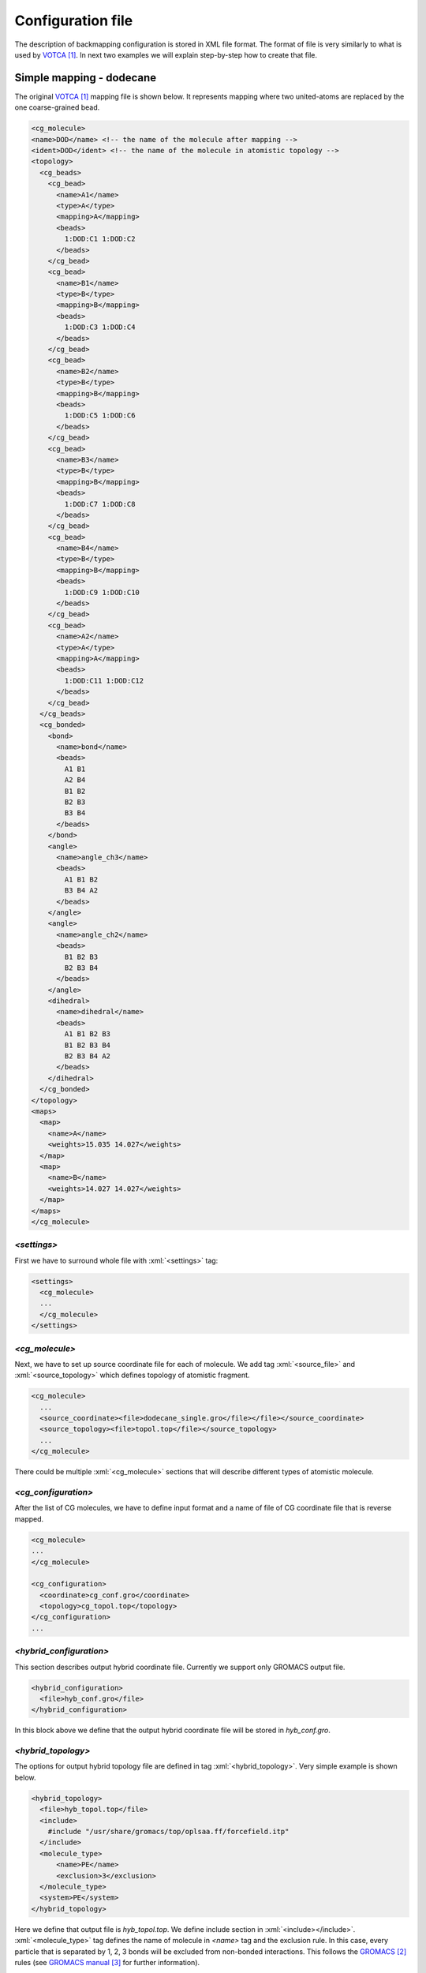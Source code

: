 .. role:: xml(code)
   :language: xml

.. role:: python(code)
   :language: python

###################
Configuration file
###################

The description of backmapping configuration is stored in XML file format. The format of file is very similarly
to what is used by VOTCA_. In next two examples we will explain step-by-step how to create that file.


Simple mapping - dodecane
==========================

The original VOTCA_ mapping file is shown below. It represents mapping where two united-atoms are replaced by the one coarse-grained bead.

.. code-block:: xml

  <cg_molecule>
  <name>DOD</name> <!-- the name of the molecule after mapping -->
  <ident>DOD</ident> <!-- the name of the molecule in atomistic topology --> 
  <topology>
    <cg_beads>
      <cg_bead>
        <name>A1</name>
        <type>A</type>
        <mapping>A</mapping>
        <beads>
          1:DOD:C1 1:DOD:C2
        </beads>
      </cg_bead>
      <cg_bead>
        <name>B1</name>
        <type>B</type>
        <mapping>B</mapping>
        <beads>
          1:DOD:C3 1:DOD:C4
        </beads>
      </cg_bead>
      <cg_bead>
        <name>B2</name>
        <type>B</type>
        <mapping>B</mapping>
        <beads>
          1:DOD:C5 1:DOD:C6
        </beads>
      </cg_bead>
      <cg_bead>
        <name>B3</name>
        <type>B</type>
        <mapping>B</mapping>
        <beads>
          1:DOD:C7 1:DOD:C8
        </beads>
      </cg_bead>
      <cg_bead>
        <name>B4</name>
        <type>B</type>
        <mapping>B</mapping>
        <beads>
          1:DOD:C9 1:DOD:C10
        </beads>
      </cg_bead>
      <cg_bead>
        <name>A2</name>
        <type>A</type>
        <mapping>A</mapping>
        <beads>
          1:DOD:C11 1:DOD:C12
        </beads>
      </cg_bead>
    </cg_beads>
    <cg_bonded>
      <bond>
        <name>bond</name>
        <beads>
          A1 B1
          A2 B4
          B1 B2
          B2 B3
          B3 B4
        </beads>
      </bond>
      <angle>
        <name>angle_ch3</name>
        <beads>
          A1 B1 B2
          B3 B4 A2
        </beads>
      </angle>
      <angle>
        <name>angle_ch2</name>
        <beads>
          B1 B2 B3
          B2 B3 B4
        </beads>
      </angle>
      <dihedral>
        <name>dihedral</name>
        <beads>
          A1 B1 B2 B3
          B1 B2 B3 B4
          B2 B3 B4 A2
        </beads>
      </dihedral>
    </cg_bonded>
  </topology>
  <maps>
    <map>
      <name>A</name>
      <weights>15.035 14.027</weights>
    </map>
    <map>
      <name>B</name>
      <weights>14.027 14.027</weights>
    </map>
  </maps>
  </cg_molecule>

`<settings>`
+++++++++++++++

First we have to surround whole file with :xml:`<settings>` tag:

.. code-block:: xml

  <settings>
    <cg_molecule>
    ...
    </cg_molecule>
  </settings>

`<cg_molecule>`
++++++++++++++++++

Next, we have to set up source coordinate file for each of molecule. We add tag :xml:`<source_file>` and :xml:`<source_topology>`
which defines topology of atomistic fragment.

.. code-block:: xml

    <cg_molecule>
      ...
      <source_coordinate><file>dodecane_single.gro</file></file></source_coordinate>
      <source_topology><file>topol.top</file></source_topology>
      ...
    </cg_molecule>

There could be multiple :xml:`<cg_molecule>` sections that will describe different types of atomistic molecule.

`<cg_configuration>`
+++++++++++++++++++++++++

After the list of CG molecules, we have to define
input format and a name of file of CG coordinate file that is reverse mapped.

.. code-block:: xml

  <cg_molecule>
  ...
  </cg_molecule>

  <cg_configuration>
    <coordinate>cg_conf.gro</coordinate>
    <topology>cg_topol.top</topology>
  </cg_configuration>
  ...

`<hybrid_configuration>`
++++++++++++++++++++++++++

This section describes output hybrid coordinate file. Currently we support only GROMACS output file.

.. code-block:: xml
  
  <hybrid_configuration>
    <file>hyb_conf.gro</file>
  </hybrid_configuration>

In this block above we define that the output hybrid coordinate file will be stored in `hyb_conf.gro`.


`<hybrid_topology>`
+++++++++++++++++++++++++++

The options for output hybrid topology file are defined in tag :xml:`<hybrid_topology>`. Very simple example is shown below.

.. code-block:: xml

  <hybrid_topology>
    <file>hyb_topol.top</file>
    <include>
      #include "/usr/share/gromacs/top/oplsaa.ff/forcefield.itp"
    </include>
    <molecule_type>
        <name>PE</name>
        <exclusion>3</exclusion>
    </molecule_type>
    <system>PE</system>
  </hybrid_topology>

Here we define that output file is `hyb_topol.top`. We define include section in :xml:`<include></include>`. :xml:`<molecule_type>` tag defines the name of molecule in `<name>` tag and the exclusion rule. In this case, every particle that is separated by 1, 2, 3 bonds will be excluded from non-bonded interactions. This follows the GROMACS_ rules (see `GROMACS manual`_ for further information). 

.. Complex mapping - EPON-828 network
   -------------------------------

.. _xml-structure:


**References**

.. target-notes::

.. _VOTCA: http://votca.org/
.. _GROMACS: http://www.gromacs.org/
.. _LAMMPS: http://lammps.sandia.gov/
.. _data file: http://lammps.sandia.gov/doc/2001/data_format.html
.. _input files: http://lammps.sandia.gov/doc/99/input_commands.html
.. _GROMACS manual: http://www.gromacs.org/Documentation/Manual
